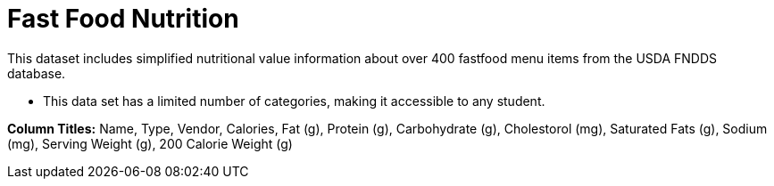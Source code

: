 [.datasheet]


[.datasheet]
= Fast Food Nutrition

[.question]
--
//Write a brief description of where this data comes from.
//Examples:
//
//- This dataset includes data from 271 Rhode Island public &
//  charter schools.
//- This data set looks at traffic stops in Durham, NC
//  between 2002 and 2013, recording the number of them that resulted in searches of the person
//  stopped. Data is broken down by age, race and sex.
--


[.answer-roman]
--

This dataset includes simplified nutritional value information about over 400 fastfood menu items from the USDA FNDDS database.

--
[.question]
--
//Write one of the following descriptors in the space below:
//
//- This data set has a limited number of categories, making it
//  accessible to any student.
//- This data set has a huge number of columns that will excite
//  some students and may overwhelm others.
--


[.answer-roman]
--

- This data set has a limited number of categories, 
making it accessible to any student.

**Column Titles:** Name, Type, Vendor, Calories, Fat (g), Protein (g), Carbohydrate (g),
Cholestorol (mg), Saturated Fats (g), Sodium (mg), Serving Weight (g), 200 Calorie Weight (g)													
--

